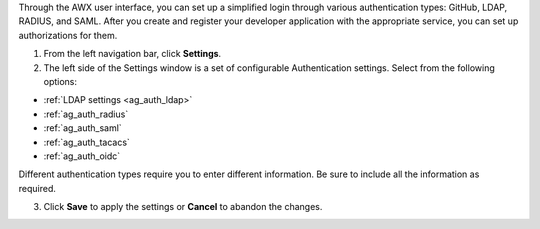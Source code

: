 Through the AWX user interface, you can set up a simplified login through various authentication types: GitHub, LDAP, RADIUS, and SAML. After you create and register your developer application with the appropriate service, you can set up authorizations for them.

1. From the left navigation bar, click **Settings**. 

2. The left side of the Settings window is a set of configurable Authentication settings. Select from the following options:

- :ref:`LDAP settings <ag_auth_ldap>`
- :ref:`ag_auth_radius` 
- :ref:`ag_auth_saml` 
- :ref:`ag_auth_tacacs`
- :ref:`ag_auth_oidc`


Different authentication types require you to enter different information. Be sure to include all the information as required.

3. Click **Save** to apply the settings or **Cancel** to abandon the changes.